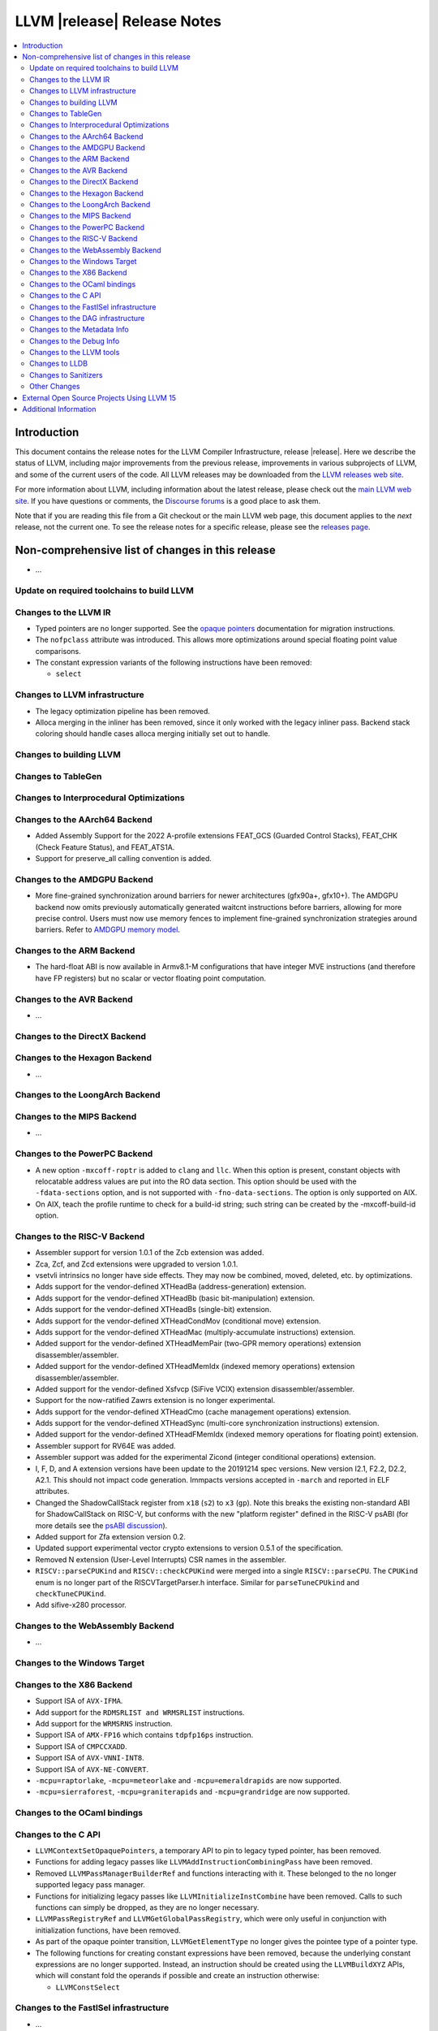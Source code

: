 ============================
LLVM |release| Release Notes
============================

.. contents::
    :local:

.. only:: PreRelease

  .. warning::
     These are in-progress notes for the upcoming LLVM |version| release.
     Release notes for previous releases can be found on
     `the Download Page <https://releases.llvm.org/download.html>`_.


Introduction
============

This document contains the release notes for the LLVM Compiler Infrastructure,
release |release|.  Here we describe the status of LLVM, including major improvements
from the previous release, improvements in various subprojects of LLVM, and
some of the current users of the code.  All LLVM releases may be downloaded
from the `LLVM releases web site <https://llvm.org/releases/>`_.

For more information about LLVM, including information about the latest
release, please check out the `main LLVM web site <https://llvm.org/>`_.  If you
have questions or comments, the `Discourse forums
<https://discourse.llvm.org>`_ is a good place to ask
them.

Note that if you are reading this file from a Git checkout or the main
LLVM web page, this document applies to the *next* release, not the current
one.  To see the release notes for a specific release, please see the `releases
page <https://llvm.org/releases/>`_.

Non-comprehensive list of changes in this release
=================================================
.. NOTE
   For small 1-3 sentence descriptions, just add an entry at the end of
   this list. If your description won't fit comfortably in one bullet
   point (e.g. maybe you would like to give an example of the
   functionality, or simply have a lot to talk about), see the `NOTE` below
   for adding a new subsection.

* ...

Update on required toolchains to build LLVM
-------------------------------------------

Changes to the LLVM IR
----------------------

* Typed pointers are no longer supported. See the `opaque pointers
  <OpaquePointers.html>`__ documentation for migration instructions.

* The ``nofpclass`` attribute was introduced. This allows more
  optimizations around special floating point value comparisons.

* The constant expression variants of the following instructions have been
  removed:

  * ``select``

Changes to LLVM infrastructure
------------------------------

* The legacy optimization pipeline has been removed.

* Alloca merging in the inliner has been removed, since it only worked with the
  legacy inliner pass. Backend stack coloring should handle cases alloca
  merging initially set out to handle.

Changes to building LLVM
------------------------

Changes to TableGen
-------------------

Changes to Interprocedural Optimizations
----------------------------------------

Changes to the AArch64 Backend
------------------------------

* Added Assembly Support for the 2022 A-profile extensions FEAT_GCS (Guarded
  Control Stacks), FEAT_CHK (Check Feature Status), and FEAT_ATS1A.
* Support for preserve_all calling convention is added.

Changes to the AMDGPU Backend
-----------------------------
* More fine-grained synchronization around barriers for newer architectures
  (gfx90a+, gfx10+). The AMDGPU backend now omits previously automatically
  generated waitcnt instructions before barriers, allowing for more precise
  control. Users must now use memory fences to implement fine-grained
  synchronization strategies around barriers. Refer to `AMDGPU memory model
  <AMDGPUUsage.html#memory-model>`__.

Changes to the ARM Backend
--------------------------

- The hard-float ABI is now available in Armv8.1-M configurations that
  have integer MVE instructions (and therefore have FP registers) but
  no scalar or vector floating point computation.

Changes to the AVR Backend
--------------------------

* ...

Changes to the DirectX Backend
------------------------------

Changes to the Hexagon Backend
------------------------------

* ...

Changes to the LoongArch Backend
--------------------------------

Changes to the MIPS Backend
---------------------------

* ...

Changes to the PowerPC Backend
------------------------------

* A new option ``-mxcoff-roptr`` is added to ``clang`` and ``llc``. When this
  option is present, constant objects with relocatable address values are put
  into the RO data section. This option should be used with the ``-fdata-sections``
  option, and is not supported with ``-fno-data-sections``. The option is
  only supported on AIX.
* On AIX, teach the profile runtime to check for a build-id string; such string
  can be created by the -mxcoff-build-id option.

Changes to the RISC-V Backend
-----------------------------

* Assembler support for version 1.0.1 of the Zcb extension was added.
* Zca, Zcf, and Zcd extensions were upgraded to version 1.0.1.
* vsetvli intrinsics no longer have side effects. They may now be combined,
  moved, deleted, etc. by optimizations.
* Adds support for the vendor-defined XTHeadBa (address-generation) extension.
* Adds support for the vendor-defined XTHeadBb (basic bit-manipulation) extension.
* Adds support for the vendor-defined XTHeadBs (single-bit) extension.
* Adds support for the vendor-defined XTHeadCondMov (conditional move) extension.
* Adds support for the vendor-defined XTHeadMac (multiply-accumulate instructions) extension.
* Added support for the vendor-defined XTHeadMemPair (two-GPR memory operations)
  extension disassembler/assembler.
* Added support for the vendor-defined XTHeadMemIdx (indexed memory operations)
  extension disassembler/assembler.
* Added support for the vendor-defined Xsfvcp (SiFive VCIX) extension
  disassembler/assembler.
* Support for the now-ratified Zawrs extension is no longer experimental.
* Adds support for the vendor-defined XTHeadCmo (cache management operations) extension.
* Adds support for the vendor-defined XTHeadSync (multi-core synchronization instructions) extension.
* Added support for the vendor-defined XTHeadFMemIdx (indexed memory operations for floating point) extension.
* Assembler support for RV64E was added.
* Assembler support was added for the experimental Zicond (integer conditional
  operations) extension.
* I, F, D, and A extension versions have been update to the 20191214 spec versions.
  New version I2.1, F2.2, D2.2, A2.1. This should not impact code generation.
  Immpacts versions accepted in ``-march`` and reported in ELF attributes.
* Changed the ShadowCallStack register from ``x18`` (``s2``) to ``x3``
  (``gp``). Note this breaks the existing non-standard ABI for ShadowCallStack
  on RISC-V, but conforms with the new "platform register" defined in the
  RISC-V psABI (for more details see the 
  `psABI discussion <https://github.com/riscv-non-isa/riscv-elf-psabi-doc/issues/370>`_).
* Added support for Zfa extension version 0.2.
* Updated support experimental vector crypto extensions to version 0.5.1 of
  the specification.
* Removed N extension (User-Level Interrupts) CSR names in the assembler.
* ``RISCV::parseCPUKind`` and ``RISCV::checkCPUKind`` were merged into a single
  ``RISCV::parseCPU``. The ``CPUKind`` enum is no longer part of the
  RISCVTargetParser.h interface. Similar for ``parseTuneCPUkind`` and
  ``checkTuneCPUKind``.
* Add sifive-x280 processor.

Changes to the WebAssembly Backend
----------------------------------

* ...

Changes to the Windows Target
-----------------------------

Changes to the X86 Backend
--------------------------
* Support ISA of ``AVX-IFMA``.

* Add support for the ``RDMSRLIST and WRMSRLIST`` instructions.
* Add support for the ``WRMSRNS`` instruction.
* Support ISA of ``AMX-FP16`` which contains ``tdpfp16ps`` instruction.
* Support ISA of ``CMPCCXADD``.
* Support ISA of ``AVX-VNNI-INT8``.
* Support ISA of ``AVX-NE-CONVERT``.
* ``-mcpu=raptorlake``, ``-mcpu=meteorlake`` and ``-mcpu=emeraldrapids`` are now supported.
* ``-mcpu=sierraforest``, ``-mcpu=graniterapids`` and ``-mcpu=grandridge`` are now supported.

Changes to the OCaml bindings
-----------------------------


Changes to the C API
--------------------

* ``LLVMContextSetOpaquePointers``, a temporary API to pin to legacy typed
  pointer, has been removed.
* Functions for adding legacy passes like ``LLVMAddInstructionCombiningPass``
  have been removed.
* Removed ``LLVMPassManagerBuilderRef`` and functions interacting with it.
  These belonged to the no longer supported legacy pass manager.
* Functions for initializing legacy passes like ``LLVMInitializeInstCombine``
  have been removed. Calls to such functions can simply be dropped, as they are
  no longer necessary.
* ``LLVMPassRegistryRef`` and ``LLVMGetGlobalPassRegistry``, which were only
  useful in conjunction with initialization functions, have been removed.
* As part of the opaque pointer transition, ``LLVMGetElementType`` no longer
  gives the pointee type of a pointer type.
* The following functions for creating constant expressions have been removed,
  because the underlying constant expressions are no longer supported. Instead,
  an instruction should be created using the ``LLVMBuildXYZ`` APIs, which will
  constant fold the operands if possible and create an instruction otherwise:

  * ``LLVMConstSelect``

Changes to the FastISel infrastructure
--------------------------------------

* ...

Changes to the DAG infrastructure
---------------------------------


Changes to the Metadata Info
---------------------------------

Changes to the Debug Info
---------------------------------

* The DWARFv5 feature of attaching ``DW_AT_default_value`` to defaulted template
  parameters will now be available in any non-strict DWARF mode and in a wider
  range of cases than previously.
  (`D139953 <https://reviews.llvm.org/D139953>`_,
  `D139988 <https://reviews.llvm.org/D139988>`_)

* The ``DW_AT_name`` on ``DW_AT_typedef``\ s for alias templates will now omit
  defaulted template parameters. (`D142268 <https://reviews.llvm.org/D142268>`_)

* The experimental ``@llvm.dbg.addr`` intrinsic has been removed (`D144801
  <https://reviews.llvm.org/D144801>`_). IR inputs with this intrinsic are
  auto-upgraded to ``@llvm.dbg.value`` with ``DW_OP_deref`` appended to the
  ``DIExpression`` (`D144793 <https://reviews.llvm.org/D144793>`_).

* When a template class annotated with the ``[[clang::preferred_name]]`` attribute
  were to appear in a ``DW_AT_type``, the type will now be that of the preferred_name
  instead. This change is only enabled when compiling with `-glldb`.
  (`D145803 <https://reviews.llvm.org/D145803>`_)

Changes to the LLVM tools
---------------------------------
* llvm-lib now supports the /def option for generating a Windows import library from a definition file.

* Made significant changes to JSON output format of `llvm-readobj`/`llvm-readelf`
  to improve correctness and clarity.

Changes to LLDB
---------------------------------

* In the results of commands such as ``expr`` and ``frame var``, type summaries will now
  omit defaulted template parameters. The full template parameter list can still be
  viewed with ``expr --raw-output``/``frame var --raw-output``. (`D141828 <https://reviews.llvm.org/D141828>`_)

* LLDB is now able to show the subtype of signals found in a core file. For example
  memory tagging specific segfaults such as ``SIGSEGV: sync tag check fault``.

* LLDB can now display register fields if they are described in target XML sent
  by a debug server such as ``gdbserver`` (``lldb-server`` does not currently produce
  this information). Fields are only printed when reading named registers, for
  example ``register read cpsr``. They are not shown when reading a register set,
  ``register read -s 0``.

Changes to Sanitizers
---------------------
* For Darwin users that override weak symbols, note that the dynamic linker will
  only consider symbols in other mach-o modules which themselves contain at
  least one weak symbol. A consequence is that if your program or dylib contains
  an intended override of a weak symbol, then it must contain at least one weak
  symbol as well for the override to take effect.

  Example:

  .. code-block:: c

    // Add this to make sure your override takes effect
    __attribute__((weak,unused)) unsigned __enableOverrides;

    // Example override
    extern "C" const char *__asan_default_options() { ... }

Other Changes
-------------

External Open Source Projects Using LLVM 15
===========================================

* A project...

Additional Information
======================

A wide variety of additional information is available on the `LLVM web page
<https://llvm.org/>`_, in particular in the `documentation
<https://llvm.org/docs/>`_ section.  The web page also contains versions of the
API documentation which is up-to-date with the Git version of the source
code.  You can access versions of these documents specific to this release by
going into the ``llvm/docs/`` directory in the LLVM tree.

If you have any questions or comments about LLVM, please feel free to contact
us via the `Discourse forums <https://discourse.llvm.org>`_.
